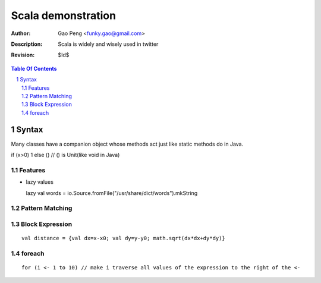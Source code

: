 ===================
Scala demonstration
===================

:Author: Gao Peng <funky.gao@gmail.com>
:Description: Scala is widely and wisely used in twitter
:Revision: $Id$

.. contents:: Table Of Contents
.. section-numbering::

Syntax
======

Many classes have a companion object whose methods act just like static methods do in Java.

if (x>0) 1 else ()  // () is Unit(like void in Java)

Features
--------

- lazy values

  lazy val words = io.Source.fromFile("/usr/share/dict/words").mkString

Pattern Matching
----------------


Block Expression
----------------

::

    val distance = {val dx=x-x0; val dy=y-y0; math.sqrt(dx*dx+dy*dy)}


foreach
-------

::

    for (i <- 1 to 10) // make i traverse all values of the expression to the right of the <-
